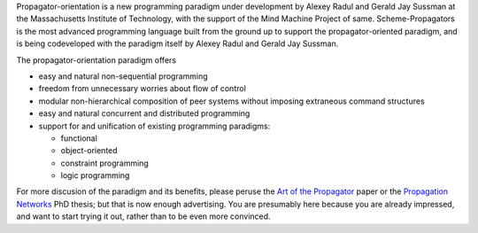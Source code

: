 Propagator-orientation is a new programming paradigm under development
by Alexey Radul and Gerald Jay Sussman at the Massachusetts Institute
of Technology, with the support of the Mind Machine Project of same.
Scheme-Propagators is the most advanced programming language built
from the ground up to support the propagator-oriented paradigm, and is
being codeveloped with the paradigm itself by Alexey Radul and Gerald
Jay Sussman.

The propagator-orientation paradigm offers

- easy and natural non-sequential programming
- freedom from unnecessary worries about flow of control
- modular non-hierarchical composition of peer systems
  without imposing extraneous command structures
- easy and natural concurrent and distributed programming
- support for and unification of existing programming paradigms:

  - functional
  - object-oriented
  - constraint programming
  - logic programming

For more discusion of the paradigm and its benefits, please peruse the
`Art of the Propagator`_ paper or the `Propagation Networks`_ PhD
thesis; but that is now enough advertising.  You are presumably here
because you are already impressed, and want to start trying it out,
rather than to be even more convinced.

.. _`Art of the Propagator`: http://dspace.mit.edu/handle/1721.1/44215
.. _`Propagation Networks`: http://dspace.mit.edu/handle/1721.1/49525

